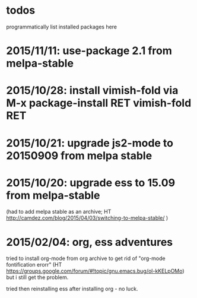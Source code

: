 * todos

programmatically list installed packages here

* 2015/11/11: use-package 2.1 from melpa-stable
* 2015/10/28: install vimish-fold via M-x package-install RET vimish-fold RET
* 2015/10/21: upgrade js2-mode to 20150909 from melpa stable
* 2015/10/20: upgrade ess to 15.09 from melpa-stable

(had to add melpa stable as an archive; HT http://camdez.com/blog/2015/04/03/switching-to-melpa-stable/ )

* 2015/02/04: org, ess adventures

tried to install org-mode from org archive to get rid of "org-mode fontification erorr" (HT https://groups.google.com/forum/#!topic/gnu.emacs.bug/ol-kKELpOMo) but i still get the problem.

tried then reinstalling ess after installing org - no luck.
